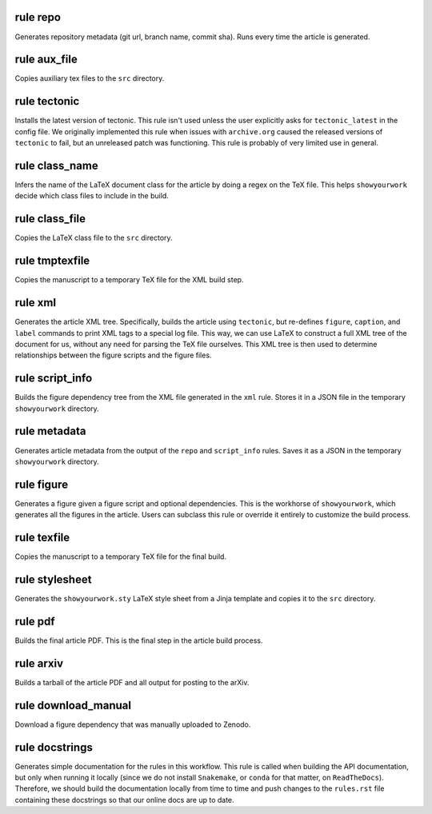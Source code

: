 rule repo
^^^^^^^^^

Generates repository metadata (git url, branch name, commit sha).
Runs every time the article is generated.




rule aux_file
^^^^^^^^^^^^^

Copies auxiliary tex files to the ``src`` directory.




rule tectonic
^^^^^^^^^^^^^

Installs the latest version of tectonic. This rule isn't
used unless the user explicitly asks for ``tectonic_latest``
in the config file. We originally implemented this rule when
issues with ``archive.org`` caused the released versions of
``tectonic`` to fail, but an unreleased patch was functioning.
This rule is probably of very limited use in general.




rule class_name
^^^^^^^^^^^^^^^

Infers the name of the LaTeX document class for the article
by doing a regex on the TeX file. This helps ``showyourwork``
decide which class files to include in the build.




rule class_file
^^^^^^^^^^^^^^^

Copies the LaTeX class file to the ``src`` directory.




rule tmptexfile
^^^^^^^^^^^^^^^

Copies the manuscript to a temporary TeX file for the XML build step.




rule xml
^^^^^^^^

Generates the article XML tree. Specifically, builds the article
using ``tectonic``, but re-defines ``figure``, ``caption``, and ``label``
commands to print XML tags to a special log file. This way, we can
use LaTeX to construct a full XML tree of the document for us, without
any need for parsing the TeX file ourselves.
This XML tree is then used to determine relationships between the figure
scripts and the figure files.




rule script_info
^^^^^^^^^^^^^^^^

Builds the figure dependency tree from the XML file
generated in the ``xml`` rule. Stores it in a JSON
file in the temporary ``showyourwork`` directory.




rule metadata
^^^^^^^^^^^^^

Generates article metadata from the output of the ``repo``
and ``script_info`` rules. Saves it as a JSON in the temporary
``showyourwork`` directory.




rule figure
^^^^^^^^^^^

Generates a figure given a figure script and optional dependencies.
This is the workhorse of ``showyourwork``, which generates all the
figures in the article. Users can subclass this rule or override it
entirely to customize the build process.




rule texfile
^^^^^^^^^^^^

Copies the manuscript to a temporary TeX file for the final build.




rule stylesheet
^^^^^^^^^^^^^^^

Generates the ``showyourwork.sty`` LaTeX style sheet from a Jinja
template and copies it to the ``src`` directory.




rule pdf
^^^^^^^^

Builds the final article PDF. This is the final step in the article
build process.




rule arxiv
^^^^^^^^^^

Builds a tarball of the article PDF and all output for posting to the arXiv.




rule download_manual
^^^^^^^^^^^^^^^^^^^^

Download a figure dependency that was manually uploaded to Zenodo.




rule docstrings
^^^^^^^^^^^^^^^

Generates simple documentation for the rules in this workflow. This
rule is called when building the API documentation, but only when running
it locally (since we do not install ``Snakemake``, or ``conda`` for that
matter, on ``ReadTheDocs``). Therefore, we should build the documentation
locally from time to time and push changes to the ``rules.rst`` file
containing these docstrings so that our online docs are up to date.




